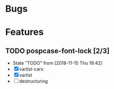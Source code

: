 #+SEQ_TODO: TODO(t!) NOTE(n!) ENTRY(e!) | DONE(d!)
* Bugs
* Features
** TODO pospcase-font-lock [2/3]
   - State "TODO"       from              [2018-11-15 Thu 19:42]
   - [X] varlist-cars
   - [X] varlist
   - [ ] destructuring

